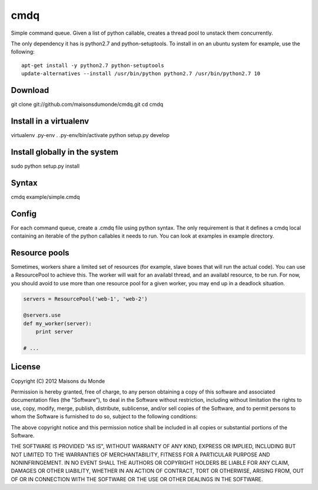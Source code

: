 cmdq
====

Simple command queue. Given a list of python callable, creates a thread pool to
unstack them concurrently.

The only dependency it has is python2.7 and python-setuptools. To install in on
an ubuntu system for example, use the following::

    apt-get install -y python2.7 python-setuptools
    update-alternatives --install /usr/bin/python python2.7 /usr/bin/python2.7 10

Download
::::::::

git clone git://github.com/maisonsdumonde/cmdq.git
cd cmdq

Install in a virtualenv
:::::::::::::::::::::::

virtualenv .py-env
. .py-env/bin/activate
python setup.py develop

Install globally in the system
::::::::::::::::::::::::::::::

sudo python setup.py install

Syntax
::::::

cmdq example/simple.cmdq

Config
::::::

For each command queue, create a .cmdq file using python syntax. The only
requirement is that it defines a cmdq local containing an iterable of the
python callables it needs to run. You can look at examples in example
directory.

Resource pools
::::::::::::::

Sometimes, workers share a limited set of resources (for example, slave boxes
that will run the actual code). You can use a ResourcePool to achieve this. The
worker will wait for an availabl thread, and an availabl resource, to be run.
For now, you should avoid to use more than one resource pool for a given
worker, you may end up in a deadlock situation.

.. code:: python

    servers = ResourcePool('web-1', 'web-2')

    @servers.use
    def my_worker(server):
        print server

    # ...

License
:::::::

Copyright (C) 2012 Maisons du Monde

Permission is hereby granted, free of charge, to any person obtaining a copy of
this software and associated documentation files (the "Software"), to deal in
the Software without restriction, including without limitation the rights to
use, copy, modify, merge, publish, distribute, sublicense, and/or sell copies
of the Software, and to permit persons to whom the Software is furnished to do
so, subject to the following conditions:

The above copyright notice and this permission notice shall be included in all
copies or substantial portions of the Software.

THE SOFTWARE IS PROVIDED "AS IS", WITHOUT WARRANTY OF ANY KIND, EXPRESS OR
IMPLIED, INCLUDING BUT NOT LIMITED TO THE WARRANTIES OF MERCHANTABILITY,
FITNESS FOR A PARTICULAR PURPOSE AND NONINFRINGEMENT. IN NO EVENT SHALL THE
AUTHORS OR COPYRIGHT HOLDERS BE LIABLE FOR ANY CLAIM, DAMAGES OR OTHER
LIABILITY, WHETHER IN AN ACTION OF CONTRACT, TORT OR OTHERWISE, ARISING FROM,
OUT OF OR IN CONNECTION WITH THE SOFTWARE OR THE USE OR OTHER DEALINGS IN THE
SOFTWARE.
